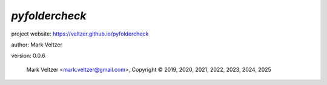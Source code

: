 ===============
*pyfoldercheck*
===============

.. image:: https://img.shields.io/pypi/v/pyfoldercheck

.. image:: https://img.shields.io/github/license/veltzer/pyfoldercheck

.. image:: https://img.shields.io/badge/code%20style-black-000000.svg

project website: https://veltzer.github.io/pyfoldercheck

author: Mark Veltzer

version: 0.0.6

	Mark Veltzer <mark.veltzer@gmail.com>, Copyright © 2019, 2020, 2021, 2022, 2023, 2024, 2025
